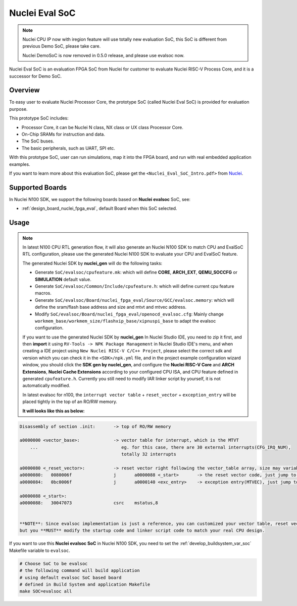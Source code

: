 .. _design_soc_evalsoc:

Nuclei Eval SoC
===============

.. note::

    Nuclei CPU IP now with iregion feature will use totally new evaluation SoC,
    this SoC is different from previous Demo SoC, please take care.

    Nuclei DemoSoC is now removed in 0.5.0 release, and please use evalsoc now.

Nuclei Eval SoC is an evaluation FPGA SoC from Nuclei
for customer to evaluate Nuclei RISC-V Process Core, and it is a successor for Demo SoC.

.. _design_soc_evalsoc_overview:

Overview
--------

To easy user to evaluate Nuclei Processor Core, the prototype
SoC (called Nuclei Eval SoC) is provided for evaluation purpose.

This prototype SoC includes:

* Processor Core, it can be Nuclei N class, NX class or UX class Processor Core.
* On-Chip SRAMs for instruction and data.
* The SoC buses.
* The basic peripherals, such as UART, SPI etc.

With this prototype SoC, user can run simulations, map it into the FPGA board,
and run with real embedded application examples.

If you want to learn more about this evaluation SoC, please get the
``<Nuclei_Eval_SoC_Intro.pdf>`` from `Nuclei`_.


.. _design_soc_evalsoc_boards:

Supported Boards
----------------

In Nuclei N100 SDK, we support the following boards based on **Nuclei evalsoc** SoC, see:

* :ref:`design_board_nuclei_fpga_eval`, default Board when this SoC selected.

.. _design_soc_evalsoc_usage:

Usage
-----

.. note::

    In latest N100 CPU RTL generation flow, it will also generate an Nuclei N100 SDK to match CPU
    and EvalSoC RTL configuration, please use the generated Nuclei N100 SDK to evaluate your
    CPU and EvalSoC feature.

    The generated Nuclei SDK by **nuclei_gen** will do the following tasks:

    - Generate ``SoC/evalsoc/cpufeature.mk``: which will define **CORE**, **ARCH_EXT**, **QEMU_SOCCFG** or **SIMULATION** default value.
    - Generate ``SoC/evalsoc/Common/Include/cpufeature.h``: which will define current cpu feature macros.
    - Generate ``SoC/evalsoc/Board/nuclei_fpga_eval/Source/GCC/evalsoc.memory``: which will define the sram/flash base address and size and mtvt and mtvec address.
    - Modify ``SoC/evalsoc/Board/nuclei_fpga_eval/openocd_evalsoc.cfg``: Mainly change ``workmem_base/workmem_size/flashxip_base/xipnuspi_base`` to adapt the evalsoc configuration.

    If you want to use the generated Nuclei SDK by **nuclei_gen** In Nuclei Studio IDE, you need to zip it first,
    and then **import** it using ``RV-Tools -> NPK Package Management`` in Nuclei Studio IDE's menu, and when
    creating a IDE project using ``New Nuclei RISC-V C/C++ Project``, please select the correct sdk and version which
    you can check it in the ``<SDK>/npk.yml`` file, and in the project example configuration wizard window, you should
    click the **SDK gen by nuclei_gen**, and configure the **Nuclei RISC-V Core** and **ARCH Extensions**, **Nuclei Cache Extensions**
    according to your configured CPU ISA, and CPU feature defined in generated ``cpufeature.h``.
    Currently you still need to modify IAR linker script by yourself, it is not automatically modified.

    In latest evalsoc for n100, the ``interrupt vector table`` + ``reset_vector`` + ``exception_entry`` will be placed tightly in the top of an RO/RW memory.

    **It will looks like this as below:**

.. code-block:: shell

    Disassembly of section .init:       -> top of RO/RW memory

    a0000000 <vector_base>:             -> vector table for interrupt, which is the MTVT
        ...                                eg. for this case, there are 30 external interrupts(CFG_IRQ_NUM),
                                           totally 32 interrupts

    a0000080 <_reset_vector>:           -> reset vector right following the vector_table array, size may variable according to the external interrupt number count
    a0000080:	0080006f          	j	a0000088 <_start>       -> the reset vector code, just jump to real startup code
    a0000084:	0bc0006f          	j	a0000140 <exc_entry>    -> exception entry(MTVEC), just jump to real exception handling code

    a0000088 <_start>:
    a0000088:	30047073          	csrc	mstatus,8


    **NOTE**: Since evalsoc implementation is just a reference, you can customized your vector table, reset vector, exception entry as you want,
    but you **MUST** modify the startup code and linker script code to match your real CPU design.


If you want to use this **Nuclei evalsoc SoC** in Nuclei N100 SDK, you need to set the
:ref:`develop_buildsystem_var_soc` Makefile variable to ``evalsoc``.

.. code-block:: shell

    # Choose SoC to be evalsoc
    # the following command will build application
    # using default evalsoc SoC based board
    # defined in Build System and application Makefile
    make SOC=evalsoc all


.. _Nuclei: https://nucleisys.com/

